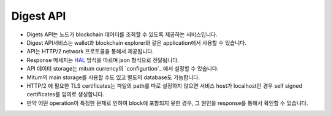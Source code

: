 Digest API
===================

* Digets API는 노드가 blockchain 데이터를 조회할 수 있도록 제공하는 서비스입니다.
* Digest API서비스는 wallet과 blockchain explorer와 같은 application에서 사용할 수 있습니다.
* API는 HTTP/2 network 프로토콜을 통해서 제공됩니다.
* Response 메세지는 `HAL <https://tools.ietf.org/html/draft-kelly-json-hal-08>`_ 방식을 따르며 json 형식으로 전달됩니다.
* API 데이터 storage는 mitum currency의 `configurtion`_ 에서 설정할 수 있습니다.
* Mitum의 main storage를 사용할 수도 있고 별도의 database도 가능합니다.
* HTTP/2 에 필요한 TLS certificates는 파일의 path를 따로 설정하지 않으면 서비스 host가 localhost인 경우 self signed certificates를 임의로 생성합니다.
* 만약 어떤 operation이 특정한 문제로 인하여 block에 포함되지 못한 경우, 그 원인을 response를 통해서 확인할 수 있습니다.